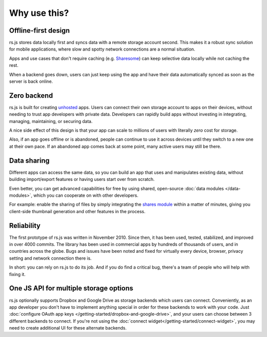 Why use this?
=============

Offline-first design
--------------------

rs.js stores data locally first and syncs data with a remote storage account
second. This makes it a robust sync solution for mobile applications, where
slow and spotty network connections are a normal situation.

Apps and use
cases that don't require caching (e.g. `Sharesome <https://sharesome.5apps.com/>`_)
can keep selective data locally while not caching the rest.

When a backend goes down, users can just keep using the app and have their data
automatically synced as soon as the server is back online.

Zero backend
------------

rs.js is built for creating `unhosted`_ apps. Users can connect their own
storage account to apps on their devices, without needing to trust app
developers with private data. Developers can rapidly build apps without
investing in integrating, managing, maintaining, or securing data.

A nice side effect of this design is that your app can scale to millions of
users with literally *zero* cost for storage.

Also, if an app goes offline or is abandoned, people can continue to use
it across devices until they switch to a new one at their own pace. If an
abandoned app comes back at some point, many active users may still be there.

.. _unhosted: https://remotestorage.io/#explainer-unhosted

Data sharing
------------

Different apps can access the same data, so you can build an app that uses and
manipulates existing data, without building import/export features or having
users start over from scratch.

Even better, you can get advanced capabilities for free by using shared,
open-source :doc:`data modules </data-modules>`, which you can cooperate on
with other developers.

For example: enable the sharing of files by simply integrating the `shares module`_
within a matter of minutes, giving you client-side thumbnail generation and other
features in the process.

.. _shares module: https://github.com/skddc/remotestorage-module-shares

Reliability
-----------

The first prototype of rs.js was written in November 2010. Since then, it has
been used, tested, stabilized, and improved in over 4000 commits. The library
has been used in commercial apps by hundreds of thousands of users, and in
countries across the globe. Bugs and issues have been noted and fixed for
virtually every device, browser, privacy setting and network connection there is.

In short: you can rely on rs.js to do its job. And if you do find a critical
bug, there's a team of people who will help with fixing it.

One JS API for multiple storage options
---------------------------------------

rs.js optionally supports Dropbox and Google Drive as storage backends which
users can connect. Conveniently, as an app developer you don't have to
implement anything special in order for these backends to work with your code.
Just :doc:`configure OAuth app keys </getting-started/dropbox-and-google-drive>`,
and your users can choose between 3 different backends to connect. If you're not
using the :doc:`connect widget</getting-started/connect-widget>`, you may need to
create additional UI for these alternate backends.
